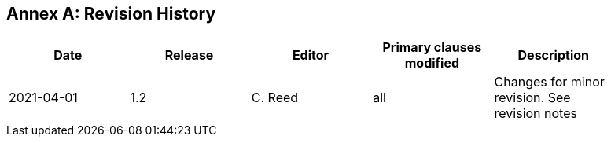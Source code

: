 [appendix]
:appendix-caption: Annex
== Revision History

[width="90%",options="header"]
|===
|Date |Release |Editor | Primary clauses modified |Description
|2021-04-01| 1.2 | C. Reed | all | Changes for minor revision. See revision notes
|===

